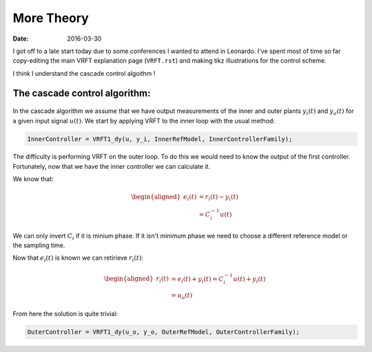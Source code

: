 More Theory
===========

:date: 2016-03-30

I got off to a late start today due to some conferences I wanted to attend in Leonardo. I've spent most of time so far copy-editing the main VRFT explanation page (``VRFT.rst``) and making tikz illustrations for the control scheme. 

I think I understand the cascade control algoithm ! 

The cascade control algorithm:
------------------------------

.. figure:: {filename}/static/03-30/cascade_vrft_block_diagram.jpg
    :align: center
    :alt: A block diagram of the cascade VRFT control scheme

In the cascade algorithm we assume that we have output measurements of the inner and outer plants :math:`y_i(t)` and :math:`y_o(t)` for a given input signal :math:`u(t)`. We start by applying VRFT to the inner loop with the usual method: 

.. code-block:: matlab

    InnerController = VRFT1_dy(u, y_i, InnerRefModel, InnerControllerFamily);  

The difficulty is performing VRFT on the outer loop. To do this we would need to know the output of the first controller. Fortunately, now that we have the inner controller we can calculate it. 

We know that: 

.. math::

    \begin{aligned}
        e_i(t) &= r_i(t) - y_i(t) \\
               &= C_i^{-1} u(t)
    \end{aligned}

We can only invert :math:`C_i` if it is minium phase. If it isn't minimum phase we need to choose a different reference model or the sampling time. 

Now that :math:`e_i(t)` is known we can retirieve :math:`r_i(t)`:

.. math::

    \begin{aligned}
        r_i(t) &= e_i(t) + y_i(t) = C_i^{-1}u(t) + y_i(t) \\
               &= u_o(t)
    \end{aligned}

From here the solution is quite trivial:

.. code:: matlab

    OuterController = VRFT1_dy(u_o, y_o, OuterRefModel, OuterControllerFamily);




